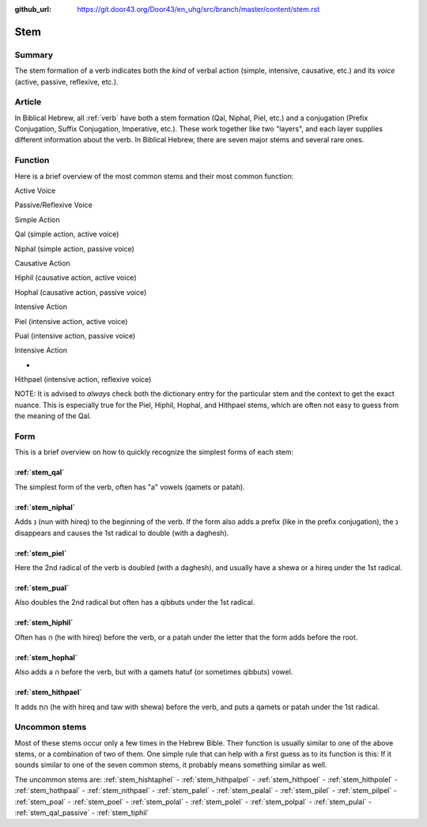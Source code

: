 :github_url: https://git.door43.org/Door43/en_uhg/src/branch/master/content/stem.rst

.. _stem:

Stem
====

Summary
-------

The stem formation of a verb indicates both the *kind* of verbal action
(simple, intensive, causative, etc.) and its *voice* (active, passive,
reflexive, etc.).

Article
-------

In Biblical Hebrew, all
:ref:`verb`
have both a stem formation (Qal, Niphal, Piel, etc.) and a conjugation
(Prefix Conjugation, Suffix Conjugation, Imperative, etc.). These work
together like two "layers", and each layer supplies different
information about the verb. In Biblical Hebrew, there are seven major
stems and several rare ones.

Function
--------

Here is a brief overview of the most common stems and their most common
function:

.. raw:: html

   <table border="1" class="docutils">

.. raw:: html

   <tbody valign="top">

.. raw:: html

   <tr class="row-odd">

.. raw:: html

   <td>

.. raw:: html

   </td>

.. raw:: html

   <th>

Active Voice

.. raw:: html

   </th>

.. raw:: html

   <th>

Passive/Reflexive Voice

.. raw:: html

   </th>

.. raw:: html

   </tr>

.. raw:: html

   <tr class="row-even">

.. raw:: html

   <th>

Simple Action

.. raw:: html

   </th>

.. raw:: html

   <td>

Qal (simple action, active voice)

.. raw:: html

   </td>

.. raw:: html

   <td>

Niphal (simple action, passive voice)

.. raw:: html

   </td>

.. raw:: html

   </tr>

.. raw:: html

   <tr class="row-odd">

.. raw:: html

   <th>

Causative Action

.. raw:: html

   </th>

.. raw:: html

   <td>

Hiphil (causative action, active voice)

.. raw:: html

   </td>

.. raw:: html

   <td>

Hophal (causative action, passive voice)

.. raw:: html

   </td>

.. raw:: html

   </tr>

.. raw:: html

   <tr class="row-even">

.. raw:: html

   <th>

Intensive Action

.. raw:: html

   </th>

.. raw:: html

   <td>

Piel (intensive action, active voice)

.. raw:: html

   </td>

.. raw:: html

   <td>

Pual (intensive action, passive voice)

.. raw:: html

   </td>

.. raw:: html

   </tr>

.. raw:: html

   <tr class="row-odd">

.. raw:: html

   <th>

Intensive Action

.. raw:: html

   </th>

.. raw:: html

   <td>

-

.. raw:: html

   </td>

.. raw:: html

   <td>

Hithpael (intensive action, reflexive voice)

.. raw:: html

   </td>

.. raw:: html

   </tr>

.. raw:: html

   </tbody>

.. raw:: html

   </table>

NOTE: It is advised to *always* check both the dictionary entry for the
particular stem and the context to get the exact nuance. This is
especially true for the Piel, Hiphil, Hophal, and Hithpael stems, which
are often not easy to guess from the meaning of the Qal.

Form
----

This is a brief overview on how to quickly recognize the simplest forms
of each stem:

:ref:`stem_qal`
^^^^^^^^^^^^^^^^^^^^^^^^^^^^^^^^^^^^^^^^^^^^^^^^^^^^^^^^^^^^^^^^^^^^^^^^^^^^^^^^

The simplest form of the verb, often has "a" vowels (qamets or patah).

:ref:`stem_niphal`
^^^^^^^^^^^^^^^^^^^^^^^^^^^^^^^^^^^^^^^^^^^^^^^^^^^^^^^^^^^^^^^^^^^^^^^^^^^^^^^^^^^^^^

Adds נִ (nun with hireq) to the beginning of the verb. If the form also
adds a prefix (like in the prefix conjugation), the נ disappears and
causes the 1st radical to double (with a daghesh).

:ref:`stem_piel`
^^^^^^^^^^^^^^^^^^^^^^^^^^^^^^^^^^^^^^^^^^^^^^^^^^^^^^^^^^^^^^^^^^^^^^^^^^^^^^^^^^

Here the 2nd radical of the verb is doubled (with a daghesh), and
usually have a shewa or a hireq under the 1st radical.

:ref:`stem_pual`
^^^^^^^^^^^^^^^^^^^^^^^^^^^^^^^^^^^^^^^^^^^^^^^^^^^^^^^^^^^^^^^^^^^^^^^^^^^^^^^^^^

Also doubles the 2nd radical but often has a qibbuts under the 1st
radical.

:ref:`stem_hiphil`
^^^^^^^^^^^^^^^^^^^^^^^^^^^^^^^^^^^^^^^^^^^^^^^^^^^^^^^^^^^^^^^^^^^^^^^^^^^^^^^^^^^^^^

Often has הִ (he with hireq) before the verb, or a patah under the
letter that the form adds before the root.

:ref:`stem_hophal`
^^^^^^^^^^^^^^^^^^^^^^^^^^^^^^^^^^^^^^^^^^^^^^^^^^^^^^^^^^^^^^^^^^^^^^^^^^^^^^^^^^^^^^

Also adds a ה before the verb, but with a qamets hatuf (or sometimes
qibbuts) vowel.

:ref:`stem_hithpael`
^^^^^^^^^^^^^^^^^^^^^^^^^^^^^^^^^^^^^^^^^^^^^^^^^^^^^^^^^^^^^^^^^^^^^^^^^^^^^^^^^^^^^^^^^^

It adds הִתְ (he with hireq and taw with shewa) before the verb, and
puts a qamets or patah under the 1st radical.

Uncommon stems
--------------

Most of these stems occur only a few times in the Hebrew Bible. Their
function is usually similar to one of the above stems, or a combination
of two of them. One simple rule that can help with a first guess as to
its function is this: If it sounds similar to one of the seven common
stems, it probably means something similar as well.

The uncommon stems are:
:ref:`stem_hishtaphel`
-
:ref:`stem_hithpalpel`
-
:ref:`stem_hithpoel`
-
:ref:`stem_hithpolel`
-
:ref:`stem_hothpaal`
-
:ref:`stem_nithpael`
-
:ref:`stem_palel`
-
:ref:`stem_pealal`
-
:ref:`stem_pilel`
-
:ref:`stem_pilpel`
-
:ref:`stem_poal`
-
:ref:`stem_poel`
-
:ref:`stem_polal`
-
:ref:`stem_polel`
-
:ref:`stem_polpal`
-
:ref:`stem_pulal`
- :ref:`stem_qal_passive`
-
:ref:`stem_tiphil`
